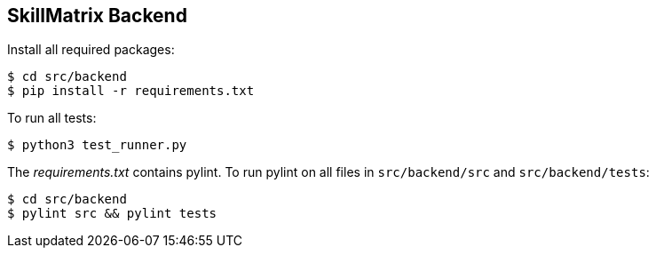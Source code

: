 == SkillMatrix Backend

Install all required packages:
....
$ cd src/backend
$ pip install -r requirements.txt
....
To run all tests:
....
$ python3 test_runner.py
....
The _requirements.txt_ contains pylint. To run pylint on all files in `src/backend/src` and `src/backend/tests`:
....
$ cd src/backend
$ pylint src && pylint tests 
....